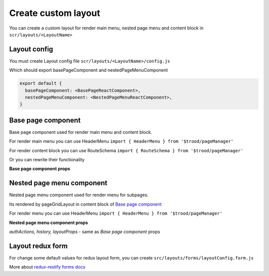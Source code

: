 =====================
Create custom layout
=====================

.. _`react-router match`: https://reacttraining.com/react-router/web/api/match
.. _qhistory: https://www.npmjs.com/package/qhistory
.. _`redux-restify forms docs`: https://github.com/DeyLak/redux-restify/blob/master/docs/forms.md
.. _`redux-restify api docs`: https://github.com/DeyLak/redux-restify/blob/master/docs/api.md

You can create a custom layout for render main menu, nested page menu and content block in ``scr/layouts/<LayoutName>``

**************
Layout config
**************

You must create Layout config file ``scr/layouts/<LayoutName>/config.js``

Which should export basePageComponent and nestedPageMenuComponent

.. code-block:: js

    export default {
      basePageComponent: <BasePageReactComponent>,
      nestedPageMenuComponent: <NestedPageMenuReactComponent>,
    }

********************
Base page component
********************

Base page component used for render main menu and content block.

For render main menu you can use HeaderMenu ``import { HeaderMenu } from '$trood/pageManager'``

For render content block you can use RouteSchema ``import { RouteSchema } from '$trood/pageManager'``

Or you can rewrite their functionality

**Base page component props**

.. attribute:: renderers

    Routes config for pageManager.RouteSchema

.. attribute::  menuRenderers

    Contains object for menu items

    .. code-block:: js

        {
            <pagePath>: {
                label: <String label>,
                localeMessageId: react-intl messageId for i18n label>,
                iconType: OneOf(TIcon.ICONS_TYPES),
            },
            ...
        }

.. attribute:: registeredRoutesPaths

    Array of registered routes paths, after apply ABAC rules

.. attribute:: match

    `react-router match`_ object

.. attribute:: history

    object of qhistory_

.. attribute::  authActions

    Authorizations service actions: logout, changeLanguage, restoreAuthData etc

.. attribute::  layoutProps

    Object of props for layout.

    .. attribute:: layoutConfigForm

        Values of redux store for layout

    .. attribute:: layoutConfigFormActions

        Actions for change redux store for layout. More: `redux-restify forms docs`_

    *if in `src/config.js` layout config has depends models:*

    .. attribute:: BONameEntities

        redux-restify api.seletors. More: `redux-restify api docs`_

    .. attribute:: BONameApiActions

        redux-restify api.actions. More: `redux-restify api docs`_

    .. attribute:: BONameEditorActions

        Actions for edit business object

    .. attribute:: BONameActions

        Custom actions from business object (if has export default { actions } in <BOName>/index.js)

    .. attribute:: BONameComponents

        React components from business object (if has export * as components in <BOName>/index.js)

    .. attribute:: BONameConstants

        Constants from business object (if has export * as constants in <BOName>/index.js)

***************************
Nested page menu component
***************************

Nested page menu component used for render menu for subpages.

Its rendered by pageGridLayout in content block of `Base page component`_

For render menu you can use HeaderMenu ``import { HeaderMenu } from '$trood/pageManager'``

**Nested page menu component props**

*authActions, history, layoutProps* - same as `Base page component` props

.. attribute:: menuRenderers

    Same as menuRenderers `Base page component` props, but contains subpages

.. attribute:: basePageTitleArgs

    `Base page component` menuRenderers.<currentBasePath>

.. attribute:: basePath

    Current base page path

******************
Layout redux form
******************

For change some default values for redux layout form, you can create ``src/layouts/forms/layoutConfig.form.js``

More about `redux-restify forms docs`_

